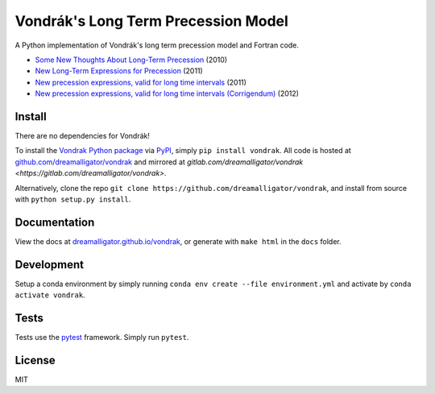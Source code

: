 ====================================
Vondrák's Long Term Precession Model
====================================

.. image:: https://img.shields.io/pypi/pyversions/vondrak
   :alt: PyPI - Python Version

.. image:: https://img.shields.io/github/license/dreamalligator/vondrak
   :alt: GitHub License

.. image:: https://img.shields.io/pypi/v/vondrak
   :alt: PyPI - Version

.. image:: https://img.shields.io/badge/linting-pylint-yellowgreen
   :alt: Pylint

A Python implementation of Vondrák's long term precession model and Fortran code.

* `Some New Thoughts About Long-Term Precession <http://syrte.obspm.fr/jsr/journees2010/pdf/Vondrak.pdf>`_ (2010)
* `New Long-Term Expressions for Precession <http://syrte.obspm.fr/jsr/journees2011/pdf/vondrak.pdf>`_ (2011)
* `New precession expressions, valid for long time intervals <http://www.aanda.org/articles/aa/pdf/2011/10/aa17274-11.pdf>`_ (2011)
* `New precession expressions, valid for long time intervals (Corrigendum) <http://www.aanda.org/articles/aa/abs/2012/05/aa17274e-11/aa17274e-11.html>`_ (2012)

Install
=======

There are no dependencies for Vondrák!

To install the `Vondrak Python package <https://pypi.python.org/pypi/vondrak>`_ via `PyPI <https://pypi.python.org/pypi>`_, simply ``pip install vondrak``. All code is hosted at `github.com/dreamalligator/vondrak <https://github.com/dreamalligator/vondrak>`_ and mirrored at `gitlab.com/dreamalligator/vondrak <https://gitlab.com/dreamalligator/vondrak>`.

Alternatively, clone the repo ``git clone https://github.com/dreamalligator/vondrak``, and install from source with ``python setup.py install``.

Documentation
=============

View the docs at `dreamalligator.github.io/vondrak <https://dreamalligator.github.io/vondrak>`_, or generate with ``make html`` in the ``docs`` folder.

Development
===========

Setup a conda environment by simply running ``conda env create --file environment.yml`` and activate by ``conda activate vondrak``.

Tests
=====

Tests use the `pytest <https://github.com/pytest-dev/pytest>`_ framework. Simply run ``pytest``.

License
=======

MIT

